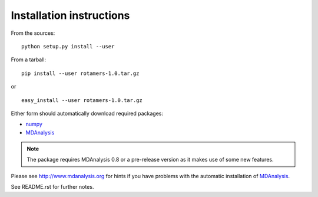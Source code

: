 Installation instructions
=========================

From the sources::

     python setup.py install --user

From a tarball::

     pip install --user rotamers-1.0.tar.gz

or ::

     easy_install --user rotamers-1.0.tar.gz

Either form should automatically download required packages:

* numpy_
* MDAnalysis_

.. Note:: The package requires MDAnalysis 0.8 or a pre-release version
          as it makes use of some new features.

Please see http://www.mdanalysis.org for hints if you have problems
with the automatic installation of MDAnalysis_.

See README.rst for further notes.

.. _numpy: http://numpy.scipy.org/
.. _MDAnalysis: http://www.mdanalysis.org

